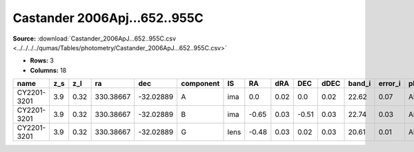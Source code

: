 Castander 2006Apj...652..955C
=============================

**Source:** :download:`Castander_2006ApJ...652..955C.csv <../../../../qumas/Tables/photometry/Castander_2006ApJ...652..955C.csv>`

- **Rows:** 3
- **Columns:** 18

+-------------+-----+------+-----------+-----------+-----------+------+-------+------+-------+------+--------+---------+--------------------+--------------+------------+---------------------+-------+
| name        | z_s | z_l  | ra        | dec       | component | IS   | RA    | dRA  | DEC   | dDEC | band_i | error_i | photometric_system | Telescope    | instrument | Bibcode             | notes |
+=============+=====+======+===========+===========+===========+======+=======+======+=======+======+========+=========+====================+==============+============+=====================+=======+
| CY2201-3201 | 3.9 | 0.32 | 330.38667 | -32.02889 | A         | ima  | 0.0   | 0.02 | 0.0   | 0.02 | 22.62  | 0.07    | AB                 | MagellanClay | MagIC      | 2006ApJ...652..955C |       |
+-------------+-----+------+-----------+-----------+-----------+------+-------+------+-------+------+--------+---------+--------------------+--------------+------------+---------------------+-------+
| CY2201-3201 | 3.9 | 0.32 | 330.38667 | -32.02889 | B         | ima  | -0.65 | 0.03 | -0.51 | 0.03 | 22.74  | 0.03    | AB                 | MagellanClay | MagIC      | 2006ApJ...652..955C |       |
+-------------+-----+------+-----------+-----------+-----------+------+-------+------+-------+------+--------+---------+--------------------+--------------+------------+---------------------+-------+
| CY2201-3201 | 3.9 | 0.32 | 330.38667 | -32.02889 | G         | lens | -0.48 | 0.03 | 0.02  | 0.03 | 20.61  | 0.01    | AB                 | MagellanClay | MagIC      | 2006ApJ...652..955C |       |
+-------------+-----+------+-----------+-----------+-----------+------+-------+------+-------+------+--------+---------+--------------------+--------------+------------+---------------------+-------+

